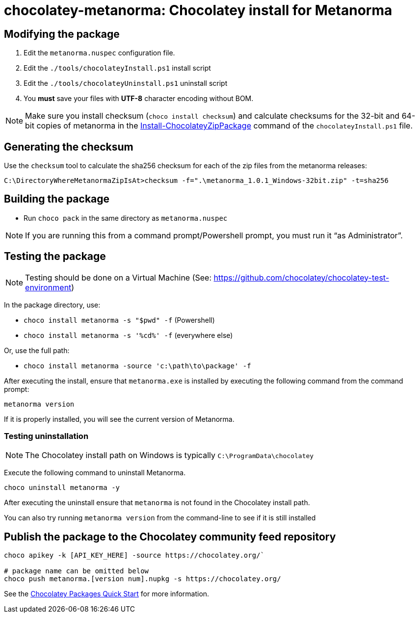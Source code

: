 = chocolatey-metanorma: Chocolatey install for Metanorma


== Modifying the package

. Edit the `metanorma.nuspec` configuration file.
. Edit the `./tools/chocolateyInstall.ps1` install script
. Edit the `./tools/chocolateyUninstall.ps1` uninstall script
. You **must** save your files with *UTF-8* character encoding without BOM.

NOTE: Make sure you install checksum (`choco install checksum`) and
calculate checksums for the 32-bit and 64-bit copies of metanorma
in the
https://chocolatey.org/docs/helpers-install-chocolatey-zip-package[Install-ChocolateyZipPackage]
command of the `chocolateyInstall.ps1` file.

== Generating the checksum

Use the `checksum` tool to calculate the sha256 checksum for each of the zip files from the metanorma releases:

`C:\DirectoryWhereMetanormaZipIsAt>checksum -f=".\metanorma_1.0.1_Windows-32bit.zip" -t=sha256`

== Building the package

* Run `choco pack` in the same directory as `metanorma.nuspec`

NOTE: If you are running this from a command prompt/Powershell prompt, you must run it "`as Administrator`".

== Testing the package

NOTE: Testing should be done on a Virtual Machine (See: https://github.com/chocolatey/chocolatey-test-environment)

In the package directory, use:

* `choco install metanorma -s "$pwd" -f` (Powershell)
* `choco install metanorma -s '%cd%' -f` (everywhere else)

Or, use the full path:

* `choco install metanorma -source 'c:\path\to\package' -f`

After executing the install, ensure that `metanorma.exe` is installed by executing the following command from the command prompt:

[source,sh]
----
metanorma version
----

If it is properly installed, you will see the current version of Metanorma.

=== Testing uninstallation

NOTE: The Chocolatey install path on Windows is typically `C:\ProgramData\chocolatey`

Execute the following command to uninstall Metanorma.

[source,sh]
----
choco uninstall metanorma -y
----

After executing the uninstall ensure that `metanorma` is not found in the Chocolatey install path.

You can also try running `metanorma version` from the command-line to see if it is still installed


== Publish the package to the Chocolatey community feed repository

[source,sh]
----
choco apikey -k [API_KEY_HERE] -source https://chocolatey.org/`

# package name can be omitted below
choco push metanorma.[version num].nupkg -s https://chocolatey.org/
----

See the https://github.com/chocolatey/choco/wiki/CreatePackagesQuickStart[Chocolatey Packages Quick Start]
for more information.